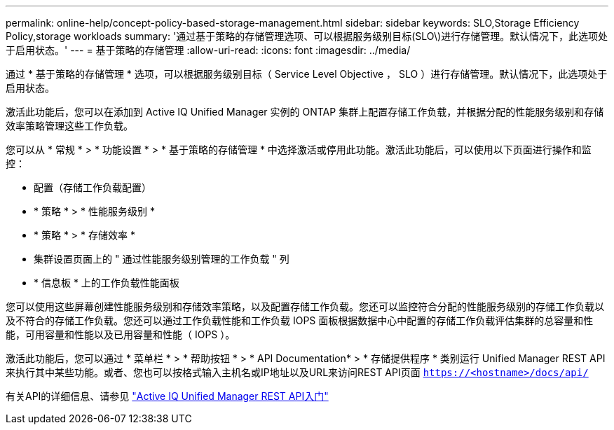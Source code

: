 ---
permalink: online-help/concept-policy-based-storage-management.html 
sidebar: sidebar 
keywords: SLO,Storage Efficiency Policy,storage workloads 
summary: '通过基于策略的存储管理选项、可以根据服务级别目标(SLO\)进行存储管理。默认情况下，此选项处于启用状态。' 
---
= 基于策略的存储管理
:allow-uri-read: 
:icons: font
:imagesdir: ../media/


[role="lead"]
通过 * 基于策略的存储管理 * 选项，可以根据服务级别目标（ Service Level Objective ， SLO ）进行存储管理。默认情况下，此选项处于启用状态。

激活此功能后，您可以在添加到 Active IQ Unified Manager 实例的 ONTAP 集群上配置存储工作负载，并根据分配的性能服务级别和存储效率策略管理这些工作负载。

您可以从 * 常规 * > * 功能设置 * > * 基于策略的存储管理 * 中选择激活或停用此功能。激活此功能后，可以使用以下页面进行操作和监控：

* 配置（存储工作负载配置）
* * 策略 * > * 性能服务级别 *
* * 策略 * > * 存储效率 *
* 集群设置页面上的 " 通过性能服务级别管理的工作负载 " 列
* * 信息板 * 上的工作负载性能面板


您可以使用这些屏幕创建性能服务级别和存储效率策略，以及配置存储工作负载。您还可以监控符合分配的性能服务级别的存储工作负载以及不符合的存储工作负载。您还可以通过工作负载性能和工作负载 IOPS 面板根据数据中心中配置的存储工作负载评估集群的总容量和性能，可用容量和性能以及已用容量和性能（ IOPS ）。

激活此功能后，您可以通过 * 菜单栏 * > * 帮助按钮 * > * API Documentation* > * 存储提供程序 * 类别运行 Unified Manager REST API 来执行其中某些功能。或者、您也可以按格式输入主机名或IP地址以及URL来访问REST API页面 `https://<hostname>/docs/api/`

有关API的详细信息、请参见 link:../api-automation/concept-getting-started-with-getting-started-with-um-apis.html["Active IQ Unified Manager REST API入门"]
